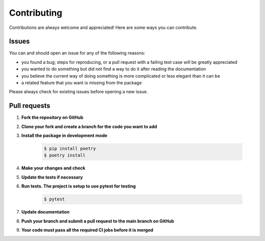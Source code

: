 .. |br| raw:: html

   <br />

############
Contributing
############

Contributions are always welcome and appreciated! Here are some ways you can contribute.

******
Issues
******

You can and should open an issue for any of the following reasons:

* you found a bug; steps for reproducing, or a pull request with a failing test case will be greatly appreciated
* you wanted to do something but did not find a way to do it after reading the documentation
* you believe the current way of doing something is more complicated or less elegant than it can be
* a related feature that you want is missing from the package

Please always check for existing issues before opening a new issue.

*************
Pull requests
*************

#. **Fork the repository on GitHub**
#. **Clone your fork and create a branch for the code you want to add**
#. **Install the package in development mode**

    .. code:: console

        $ pip install poetry
        $ poetry install

#. **Make your changes and check**
#. **Update the tests if necessary**
#. **Run tests. The project is setup to use pytest for testing**

    .. code:: console

        $ pytest

#. **Update documentation**
#. **Push your branch and submit a pull request to the main branch on GitHub**
#. **Your code must pass all the required CI jobs before it is merged**

